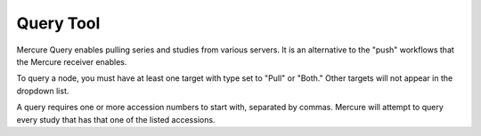 Query Tool
==========

Mercure Query enables pulling series and studies from various servers. It is an alternative to the "push" workflows that the Mercure receiver enables. 

.. image:: /images/ui/query.png
   :width: 550px
   :align: center
   :class: border

To query a node, you must have at least one target with type set to "Pull" or "Both." Other targets will not appear in the dropdown list. 

A query requires one or more accession numbers to start with, separated by commas. Mercure will attempt to query every study that has that one of the listed accessions. 